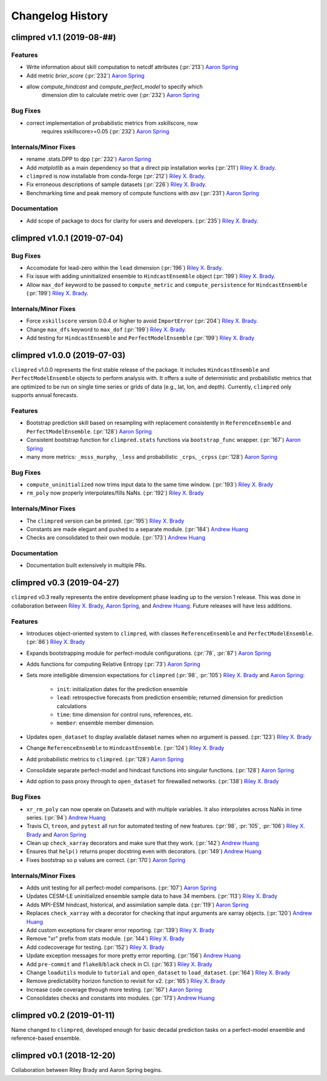 =================
Changelog History
=================

climpred v1.1 (2019-08-##)
============================

Features
--------
- Write information about skill computation to netcdf attributes (:pr:`213`) `Aaron Spring`_
- Add metric `brier_score` (:pr:`232`) `Aaron Spring`_
- allow `compute_hindcast` and `compute_perfect_model` to specify which
    dimension `dim` to calculate metric over (:pr:`232`) `Aaron Spring`_


Bug Fixes
---------
- correct implementation of probabilistic metrics from xskillscore, now
    requires xskillscore>=0.05 (:pr:`232`) `Aaron Spring`_

Internals/Minor Fixes
---------------------
- rename .stats.DPP to dpp (:pr:`232`) `Aaron Spring`_
- Add `matplotlib` as a main dependency so that a direct pip installation works (:pr:`211`) `Riley X. Brady`_.
- ``climpred`` is now installable from conda-forge (:pr:`212`) `Riley X. Brady`_.
- Fix erroneous descriptions of sample datasets (:pr:`226`) `Riley X. Brady`_.
- Benchmarking time and peak memory of compute functions with `asv` (:pr:`231`) `Aaron Spring`_

Documentation
-------------
- Add scope of package to docs for clarity for users and developers. (:pr:`235`) `Riley X. Brady`_.

climpred v1.0.1 (2019-07-04)
============================

Bug Fixes
---------
- Accomodate for lead-zero within the ``lead`` dimension (:pr:`196`) `Riley X. Brady`_.
- Fix issue with adding uninitialized ensemble to ``HindcastEnsemble`` object (:pr:`199`) `Riley X. Brady`_.
- Allow ``max_dof`` keyword to be passed to ``compute_metric`` and ``compute_persistence`` for ``HindcastEnsemble`` (:pr:`199`) `Riley X. Brady`_.

Internals/Minor Fixes
---------------------
- Force ``xskillscore`` version 0.0.4 or higher to avoid ``ImportError`` (:pr:`204`) `Riley X. Brady`_.
- Change ``max_dfs`` keyword to ``max_dof`` (:pr:`199`) `Riley X. Brady`_.
- Add testing for ``HindcastEnsemble`` and ``PerfectModelEnsemble`` (:pr:`199`) `Riley X. Brady`_

climpred v1.0.0 (2019-07-03)
============================
``climpred`` v1.0.0 represents the first stable release of the package. It includes ``HindcastEnsemble`` and ``PerfectModelEnsemble`` objects to perform analysis with. It offers a suite of deterministic and probabilistic metrics that are optimized to be run on single time series or grids of data (e.g., lat, lon, and depth). Currently, ``climpred`` only supports annual forecasts.

Features
--------
- Bootstrap prediction skill based on resampling with replacement consistently in ``ReferenceEnsemble`` and ``PerfectModelEnsemble``. (:pr:`128`) `Aaron Spring`_
- Consistent bootstrap function for ``climpred.stats`` functions via ``bootstrap_func`` wrapper. (:pr:`167`) `Aaron Spring`_
- many more metrics: ``_msss_murphy``, ``_less`` and probabilistic ``_crps``, ``_crpss`` (:pr:`128`) `Aaron Spring`_

Bug Fixes
---------
- ``compute_uninitialized`` now trims input data to the same time window. (:pr:`193`) `Riley X. Brady`_
- ``rm_poly`` now properly interpolates/fills NaNs. (:pr:`192`) `Riley X. Brady`_

Internals/Minor Fixes
---------------------
- The ``climpred`` version can be printed. (:pr:`195`) `Riley X. Brady`_
- Constants are made elegant and pushed to a separate module. (:pr:`184`) `Andrew Huang`_
- Checks are consolidated to their own module. (:pr:`173`) `Andrew Huang`_

Documentation
-------------
- Documentation built extensively in multiple PRs.


climpred v0.3 (2019-04-27)
==========================

``climpred`` v0.3 really represents the entire development phase leading up to the version 1 release. This was done in collaboration between `Riley X. Brady`_, `Aaron Spring`_, and `Andrew Huang`_. Future releases will have less additions.

Features
--------
- Introduces object-oriented system to ``climpred``, with classes ``ReferenceEnsemble`` and ``PerfectModelEnsemble``. (:pr:`86`) `Riley X. Brady`_
- Expands bootstrapping module for perfect-module configurations. (:pr:`78`, :pr:`87`) `Aaron Spring`_
- Adds functions for computing Relative Entropy (:pr:`73`) `Aaron Spring`_
- Sets more intelligible dimension expectations for ``climpred`` (:pr:`98`, :pr:`105`) `Riley X. Brady`_ and `Aaron Spring`_:

    -   ``init``:  initialization dates for the prediction ensemble
    -   ``lead``:  retrospective forecasts from prediction ensemble; returned dimension for prediction calculations
    -   ``time``:  time dimension for control runs, references, etc.
    -   ``member``:  ensemble member dimension.
- Updates ``open_dataset`` to display available dataset names when no argument is passed. (:pr:`123`) `Riley X. Brady`_
- Change ``ReferenceEnsemble`` to ``HindcastEnsemble``. (:pr:`124`) `Riley X. Brady`_
- Add probabilistic metrics to ``climpred``. (:pr:`128`) `Aaron Spring`_
- Consolidate separate perfect-model and hindcast functions into singular functions. (:pr:`128`) `Aaron Spring`_
- Add option to pass proxy through to ``open_dataset`` for firewalled networks. (:pr:`138`) `Riley X. Brady`_


Bug Fixes
---------
- ``xr_rm_poly`` can now operate on Datasets and with multiple variables. It also interpolates across NaNs in time series. (:pr:`94`) `Andrew Huang`_
- Travis CI, ``treon``, and ``pytest`` all run for automated testing of new features. (:pr:`98`, :pr:`105`, :pr:`106`) `Riley X. Brady`_ and `Aaron Spring`_
- Clean up ``check_xarray`` decorators and make sure that they work. (:pr:`142`) `Andrew Huang`_
- Ensures that ``help()`` returns proper docstring even with decorators. (:pr:`149`) `Andrew Huang`_
- Fixes bootstrap so p values are correct. (:pr:`170`) `Aaron Spring`_

Internals/Minor Fixes
---------------------
- Adds unit testing for all perfect-model comparisons. (:pr:`107`) `Aaron Spring`_
- Updates CESM-LE uninitialized ensemble sample data to have 34 members. (:pr:`113`) `Riley X. Brady`_
- Adds MPI-ESM hindcast, historical, and assimilation sample data. (:pr:`119`) `Aaron Spring`_
- Replaces ``check_xarray`` with a decorator for checking that input arguments are xarray objects. (:pr:`120`) `Andrew Huang`_
- Add custom exceptions for clearer error reporting. (:pr:`139`) `Riley X. Brady`_
- Remove "xr" prefix from stats module. (:pr:`144`) `Riley X. Brady`_
- Add codecoverage for testing. (:pr:`152`) `Riley X. Brady`_
- Update exception messages for more pretty error reporting. (:pr:`156`) `Andrew Huang`_
- Add ``pre-commit`` and ``flake8``/``black`` check in CI. (:pr:`163`) `Riley X. Brady`_
- Change ``loadutils`` module to ``tutorial`` and ``open_dataset`` to ``load_dataset``. (:pr:`164`) `Riley X. Brady`_
- Remove predictability horizon function to revisit for v2. (:pr:`165`) `Riley X. Brady`_
- Increase code coverage through more testing. (:pr:`167`) `Aaron Spring`_
- Consolidates checks and constants into modules. (:pr:`173`) `Andrew Huang`_

climpred v0.2 (2019-01-11)
==========================

Name changed to ``climpred``, developed enough for basic decadal prediction tasks on a perfect-model ensemble and reference-based ensemble.

climpred v0.1 (2018-12-20)
==========================

Collaboration between Riley Brady and Aaron Spring begins.

.. _`Riley X. Brady`: https://github.com/bradyrx
.. _`Aaron Spring`: https://github.com/aaronspring
.. _`Andrew Huang`: https://github.com/ahuang11
